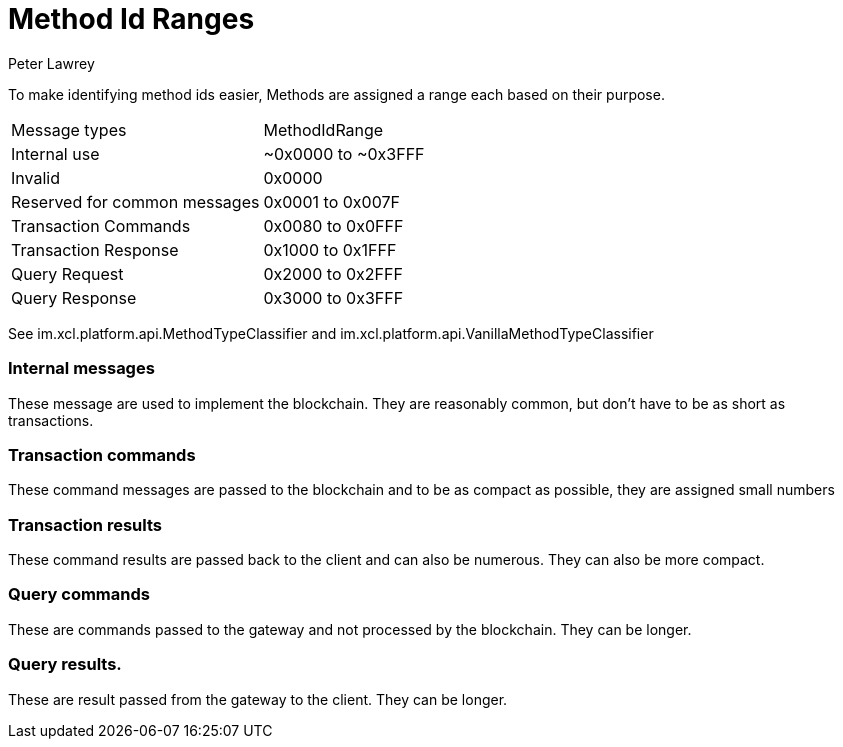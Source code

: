 = Method Id Ranges
Peter Lawrey
:published_at: 30-07-2018

To make identifying method ids easier, Methods are assigned a range each based on their purpose.

|===
| Message types | MethodIdRange
| Internal use | ~0x0000 to ~0x3FFF
| Invalid | 0x0000
| Reserved for common messages | 0x0001 to 0x007F
| Transaction Commands | 0x0080 to 0x0FFF
| Transaction Response | 0x1000 to 0x1FFF
| Query Request        | 0x2000 to 0x2FFF
| Query Response       | 0x3000 to 0x3FFF
|===

See im.xcl.platform.api.MethodTypeClassifier and im.xcl.platform.api.VanillaMethodTypeClassifier

=== Internal messages

These message are used to implement the blockchain. They are reasonably common, but don't have to be as short as transactions.

=== Transaction commands

These command messages are passed to the blockchain and to be as compact as possible, they are assigned small numbers

=== Transaction results

These command results are passed back to the client and can also be numerous. They can also be more compact.

=== Query commands

These are commands passed to the gateway and not processed by the blockchain. They can be longer.

=== Query results.

These are result passed from the gateway to the client. They can be longer.
